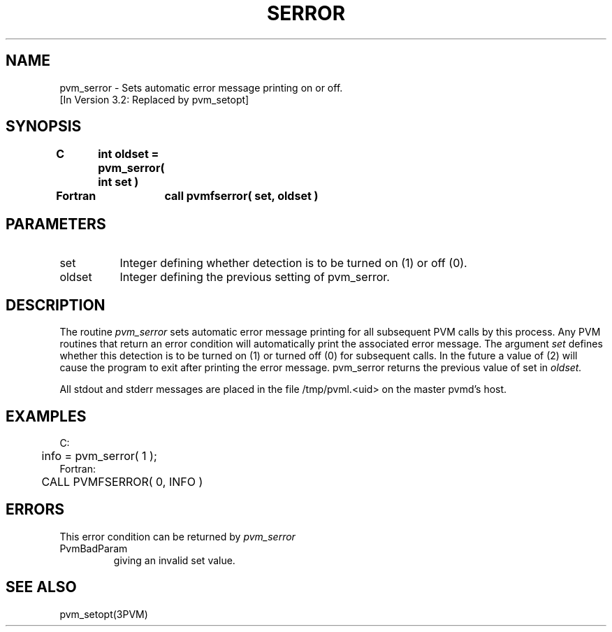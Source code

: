 .\" $Id: pvm_serror.3,v 1.1 1996/09/23 22:06:13 pvmsrc Exp $
.TH SERROR 3PVM "30 August, 1993" "" "PVM Version 3.4"
.SH NAME
pvm_serror \- Sets automatic error message printing on or off.
.br
[In Version 3.2: Replaced by pvm_setopt]

.SH SYNOPSIS
.nf
.ft B
C	int oldset = pvm_serror( int set )
.br

Fortran	call pvmfserror( set, oldset )
.fi

.SH PARAMETERS
.IP set 0.8i
Integer defining whether detection is to be turned on (1) or off (0).
.br
.IP oldset
Integer defining the previous setting of pvm_serror.

.SH DESCRIPTION
The routine
.I pvm_serror
sets automatic error message printing for
all subsequent PVM calls by this process. Any PVM routines that
return an error condition will automatically print the associated
error message. The argument
.I set
defines whether this
detection is to be turned on (1) or turned off (0) for subsequent calls.
In the future a value of (2) will cause the program to exit
after printing the error message.
pvm_serror returns the previous value of set in
.I oldset.
.PP
All stdout and stderr messages are placed
in the file /tmp/pvml.<uid> on the master pvmd's host.

.SH EXAMPLES
.nf
C:
	info = pvm_serror( 1 );
Fortran:
	CALL PVMFSERROR( 0, INFO )

.SH ERRORS
This error condition can be returned by
.I pvm_serror
.IP PvmBadParam
giving an invalid set value.
.PP

.SH SEE ALSO
pvm_setopt(3PVM)
